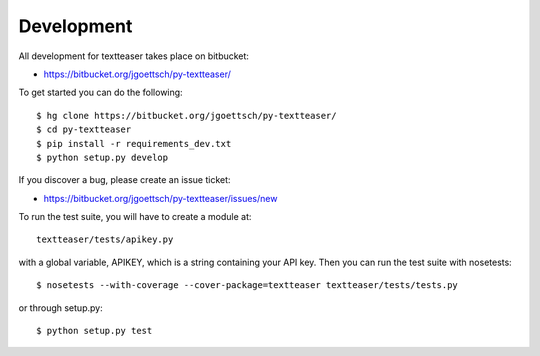 Development
===========

All development for textteaser takes place on bitbucket:

* https://bitbucket.org/jgoettsch/py-textteaser/

To get started you can do the following::

    $ hg clone https://bitbucket.org/jgoettsch/py-textteaser/
    $ cd py-textteaser
    $ pip install -r requirements_dev.txt
    $ python setup.py develop

If you discover a bug, please create an issue ticket:

* https://bitbucket.org/jgoettsch/py-textteaser/issues/new

To run the test suite, you will have to create a module at::

    textteaser/tests/apikey.py

with a global variable, APIKEY, which is a string containing your API key.
Then you can run the test suite with nosetests::

    $ nosetests --with-coverage --cover-package=textteaser textteaser/tests/tests.py

or through setup.py::

    $ python setup.py test
